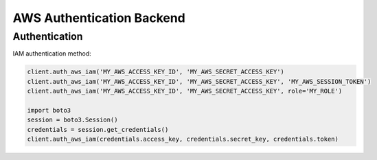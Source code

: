 AWS Authentication Backend
==========================

Authentication
--------------

IAM authentication method:

.. code:: python

    client.auth_aws_iam('MY_AWS_ACCESS_KEY_ID', 'MY_AWS_SECRET_ACCESS_KEY')
    client.auth_aws_iam('MY_AWS_ACCESS_KEY_ID', 'MY_AWS_SECRET_ACCESS_KEY', 'MY_AWS_SESSION_TOKEN')
    client.auth_aws_iam('MY_AWS_ACCESS_KEY_ID', 'MY_AWS_SECRET_ACCESS_KEY', role='MY_ROLE')

    import boto3
    session = boto3.Session()
    credentials = session.get_credentials()
    client.auth_aws_iam(credentials.access_key, credentials.secret_key, credentials.token)
